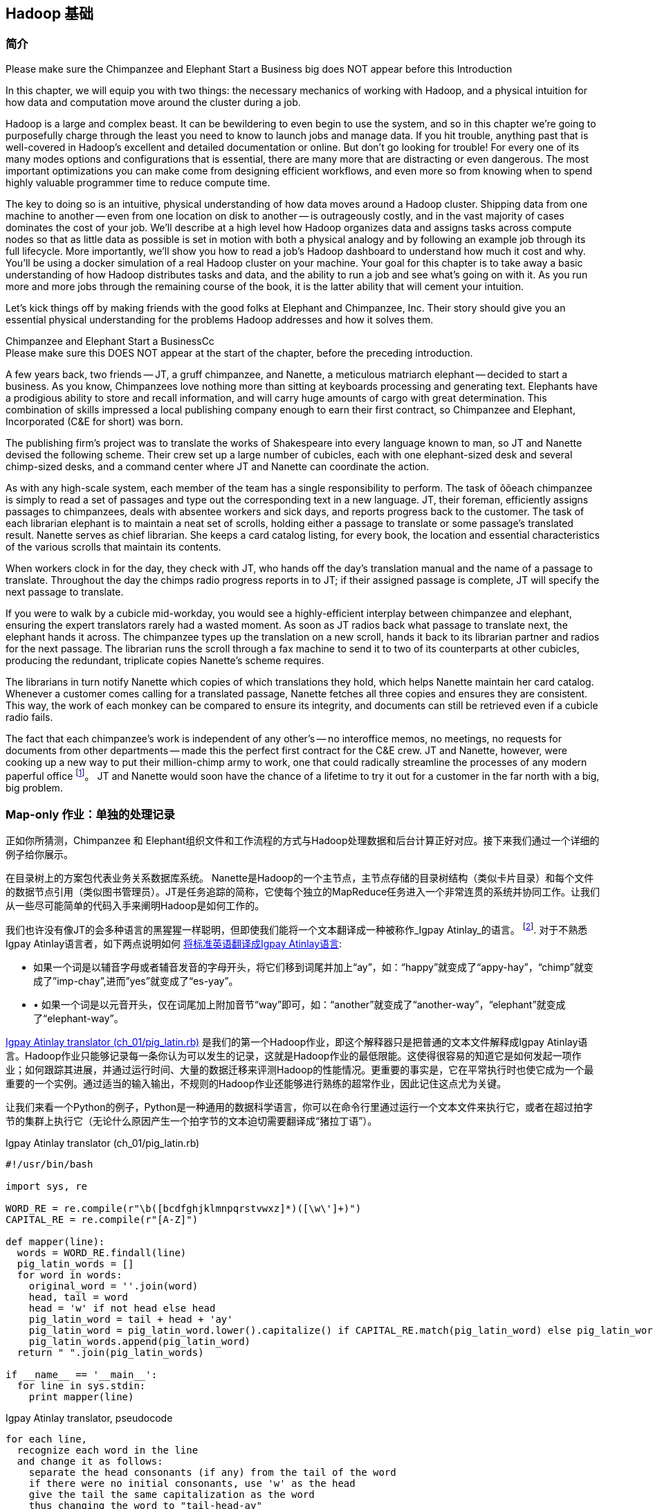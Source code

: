 [[hadoop_basics]]
== Hadoop 基础

=== 简介

++++
<remark>Please make sure the Chimpanzee and Elephant Start a Business big does NOT appear before this Introduction</remark>
++++

In this chapter, we will equip you with two things: the necessary mechanics of working with Hadoop, and a physical intuition for how data and computation move around the cluster during a job. 

Hadoop is a large and complex beast. It can be bewildering to even begin to use the system, and so in this chapter we're going to purposefully charge through the least you need to know to launch jobs and manage data. If you hit trouble, anything past that is well-covered in Hadoop's excellent and detailed documentation or online. But don't go looking for trouble! For every one of its many modes options and configurations that is essential, there are many more that are distracting or even dangerous. The most important optimizations you can make come from designing efficient workflows, and even more so from knowing when to spend highly valuable programmer time to reduce compute time.

The key to doing so is an intuitive, physical understanding of how data moves around a Hadoop cluster. Shipping data from one machine to another -- even from one location on disk to another -- is outrageously costly, and in the vast majority of cases dominates the cost of your job. We'll describe at a high level how Hadoop organizes data and assigns tasks across compute nodes so that as little data as possible is set in motion with both a physical analogy and by following an example job through its full lifecycle. More importantly, we'll show you how to read a job's Hadoop dashboard to understand how much it cost and why. You'll be using a docker simulation of a real Hadoop cluster on your machine. Your goal for this chapter is to take away a basic understanding of how Hadoop distributes tasks and data, and the ability to run a job and see what's going on with it. As you run more and more jobs through the remaining course of the book, it is the latter ability that will cement your intuition.

Let's kick things off by making friends with the good folks at Elephant and Chimpanzee, Inc. Their story should give you an essential physical understanding for the problems Hadoop addresses and how it solves them.

.Chimpanzee and Elephant Start a BusinessCc
******

++++
<remark>Please make sure this DOES NOT appear at the start of the chapter, before the preceding introduction.</remark>
++++

A few years back, two friends -- JT, a gruff chimpanzee, and Nanette, a meticulous matriarch elephant -- decided to start a business. As you know, Chimpanzees love nothing more than sitting at keyboards processing and generating text. Elephants have a prodigious ability to store and recall information, and will carry huge amounts of cargo with great determination. This combination of skills impressed a local publishing company enough to earn their first contract, so Chimpanzee and Elephant, Incorporated (C&E for short) was born.

The publishing firm’s project was to translate the works of Shakespeare into every language known to man, so JT and Nanette devised the following scheme. Their crew set up a large number of cubicles, each with one elephant-sized desk and several chimp-sized desks, and a command center where JT and Nanette can coordinate the action.

As with any high-scale system, each member of the team has a single responsibility to perform. The task of ǒǒeach chimpanzee is simply to read a set of passages and type out the corresponding text in a new language. JT, their foreman, efficiently assigns passages to chimpanzees, deals with absentee workers and sick days, and reports progress back to the customer. The task of each librarian elephant is to maintain a neat set of scrolls, holding either a passage to translate or some passage's translated result. Nanette serves as chief librarian. She keeps a card catalog listing, for every book, the location and essential characteristics of the various scrolls that maintain its contents. 

When workers clock in for the day, they check with JT, who hands off the day's translation manual and the name of a passage to translate. Throughout the day the chimps radio progress reports in to JT; if their assigned passage is complete, JT will specify the next passage to translate.

If you were to walk by a cubicle mid-workday, you would see a highly-efficient interplay between chimpanzee and elephant, ensuring the expert translators rarely had a wasted moment. As soon as JT radios back what passage to translate next, the elephant hands it across. The chimpanzee types up the translation on a new scroll, hands it back to its librarian partner and radios for the next passage. The librarian runs the scroll through a fax machine to send it to two of its counterparts at other cubicles, producing the redundant, triplicate copies Nanette's scheme requires. 

The librarians in turn notify Nanette which copies of which translations they hold, which helps Nanette maintain her card catalog. Whenever a customer comes calling for a translated passage, Nanette fetches all three copies and ensures they are consistent. This way, the work of each monkey can be compared to ensure its integrity, and documents can still be retrieved even if a cubicle radio fails.

The fact that each chimpanzee's work is independent of any other's -- no interoffice memos, no meetings, no requests for documents from other departments -- made this the perfect first contract for the C&E crew. JT and Nanette, however, were cooking up a new way to put their million-chimp army to work, one that could radically streamline the processes of any modern paperful office footnote:[一些黑猩猩想像家提出无纸化办公的幻想, requiring impossibilities like a sea of electrons that do the work of a chimpanzee, and disks of magnetized iron that would serve as scrolls. 当然，这些想法是纯粹的愚蠢!]。 JT and Nanette would soon have the chance of a lifetime to try it out for a customer in the far north with a big, big problem.
******

=== Map-only 作业：单独的处理记录 ===

正如你所猜测，Chimpanzee 和 Elephant组织文件和工作流程的方式与Hadoop处理数据和后台计算正好对应。接下来我们通过一个详细的例子给你展示。

在目录树上的方案包代表业务关系数据库系统。 Nanette是Hadoop的一个主节点，主节点存储的目录树结构（类似卡片目录）和每个文件的数据节点引用（类似图书管理员）。JT是任务追踪的简称，它使每个独立的MapReduce任务进入一个非常连贯的系统并协同工作。让我们从一些尽可能简单的代码入手来阐明Hadoop是如何工作的。

我们也许没有像JT的会多种语言的黑猩猩一样聪明，但即使我们能将一个文本翻译成一种被称作_Igpay Atinlay_的语言。 footnote:[目光敏锐的读者会注意到 本语言 其实 叫做  _Pig Latin._ 在hadoop 世界里 它有另一个术语名称,  因此我们把 Igpay Atinlay -- Pig Latin 叫做 "Pig Latin"。]. 对于不熟悉Igpay Atinlay语言者，如下两点说明如何 http://en.wikipedia.org/wiki/Pig_latin#Rules[将标准英语翻译成Igpay Atinlay语言]:

* 如果一个词是以辅音字母或者辅音发音的字母开头，将它们移到词尾并加上“ay”，如：“happy”就变成了“appy-hay”，“chimp”就变成了”imp-chay”,进而”yes”就变成了“es-yay”。
* •	如果一个词是以元音开头，仅在词尾加上附加音节“way”即可，如：“another”就变成了“another-way”，“elephant”就变成了“elephant-way”。

<<pig_latin_translator>>  是我们的第一个Hadoop作业，即这个解释器只是把普通的文本文件解释成Igpay Atinlay语言。Hadoop作业只能够记录每一条你认为可以发生的记录，这就是Hadoop作业的最低限能。这使得很容易的知道它是如何发起一项作业；如何跟踪其进展，并通过运行时间、大量的数据迁移来评测Hadoop的性能情况。更重要的事实是，它在平常执行时也使它成为一个最重要的一个实例。通过适当的输入输出，不规则的Hadoop作业还能够进行熟练的超常作业，因此记住这点尤为关键。

让我们来看一个Python的例子，Python是一种通用的数据科学语言，你可以在命令行里通过运行一个文本文件来执行它，或者在超过拍字节的集群上执行它（无论什么原因产生一个拍字节的文本迫切需要翻译成“猪拉丁语”）。

[[pig_latin_translator]]
.Igpay Atinlay translator (ch_01/pig_latin.rb)
----
#!/usr/bin/bash

import sys, re

WORD_RE = re.compile(r"\b([bcdfghjklmnpqrstvwxz]*)([\w\']+)")
CAPITAL_RE = re.compile(r"[A-Z]")

def mapper(line):
  words = WORD_RE.findall(line)
  pig_latin_words = []
  for word in words:
    original_word = ''.join(word)
    head, tail = word
    head = 'w' if not head else head
    pig_latin_word = tail + head + 'ay'
    pig_latin_word = pig_latin_word.lower().capitalize() if CAPITAL_RE.match(pig_latin_word) else pig_latin_word.lower()
    pig_latin_words.append(pig_latin_word)
  return " ".join(pig_latin_words)

if __name__ == '__main__':
  for line in sys.stdin:
    print mapper(line)

----

[[pig_latin_translator]]
.Igpay Atinlay translator, pseudocode
----
for each line,
  recognize each word in the line
  and change it as follows:
    separate the head consonants (if any) from the tail of the word
    if there were no initial consonants, use 'w' as the head
    give the tail the same capitalization as the word
    thus changing the word to "tail-head-ay"
  end
  having changed all the words, emit the latinized version of the line
end
----

你最好在本地的一个数据子集上开始开发工作，那是因为他们执行起来更快并且更便宜。在本地执行Python脚本，只需在你的命令行里输入如下指令来执行：

------
cat /data/gold/text/gift_of_the_magi.txt|python examples/ch_01/pig_latin.py
------

可能的输出结果如下：
------
Theway agimay asway youway owknay ereway iseway enmay onderfullyway iseway enmay owhay oughtbray
iftsgay otay ethay Babeway inway ethay angermay Theyway inventedway ethay artway ofway ivinggay
Christmasway esentspray Beingway iseway eirthay iftsgay ereway onay oubtday iseway onesway
ossiblypay earingbay ethay ivilegepray ofway exchangeway inway asecay ofway uplicationday Andway
erehay Iway avehay amelylay elatedray otay youway ethay uneventfulway oniclechray ofway otway
oolishfay ildrenchay inway away atflay owhay ostmay unwiselyway acrificedsay orfay eachway otherway
ethay eatestgray easurestray ofway eirthay ousehay Butway inway away astlay ordway otay ethay iseway
ofway esethay aysday etlay itway ebay aidsay atthay ofway allway owhay ivegay iftsgay esethay otway ereway
ethay isestway Ofway allway owhay ivegay andway eceiveray iftsgay uchsay asway eythay areway isestway
Everywhereway eythay areway isestway Theyway areway ethay agimay

------

它在本地执行是如上结果，让我们看看在一个真正的Hadoop集群下执行时它是如何运行的。

注：在本地的一个数据子集上开展开发工作不仅仅是因为更快和更便宜，还有更多原因。更重要的是，然而提取一个有意义的表的子集同时也迫使你去了解你的数据及其数据间的关系。由于所有的数据在本地，会迫使首先找到好的做法“我将会用这些数据做什么”和进一步考虑“我该如何有效的去处理这些数据”。往往初学者会相信其对立面，但经验告诉我们，为准备一个子集的前期投资总是值得的，而不是从一开始就关注效率问题。

=== 集群上的数据

如果你之前阅读了Hadoop的官方文档, 那么你可能已经看到过这些广为使用的术语 _fully-distributed(完全分布模式),_ _pseudo-distributed(伪分布模式) 和 _local_（本地模式）。 他们描述了配置Hadoop集群的不同方式, 本章中如何运行这些实例和他们密切相关。
借助Docker，我们已经为您建立一套虚拟Hadoop环境, 你可以在你的电脑中通过虚拟环境开发和测试Hadoop作业运行情况, 就像在真实集群中操作一样. 你的作业通过使用称为HDFS(Hadoop分布式文件系统)的集群文件系统，运行于完全分布模式状态。

运行如下的Hadoop 命令，检查HDFS上有何变化:

------
hadoop fs -ls .
------

点号 `.` 表示 HDFS主目录 (如同你在Unix中使用 `~`)。 `hadoop fs` 命令需要传入2个参数：一个命令和一个路径, 如同*nix 命令。 除了`-ls`, `-cp`, `-mv`, `-rm`, `-cat`, `-head` 和`-tail` 同样如此操作。现在，让我们査看/data目录：

------
hadoop fs -ls /data/gold
------

你将会看到我们在整本书中使用的一些数据。

==== 运行作业 ====

首先, 我们使用命令行在之前使用的那个小文件上进行测试。 该命令并不处理数据而是调用hadoop去处理数据, 因此它的输出将会包含作业处理状态信息。

// Make sure to notice how much _longer_ it takes this elephant to squash a flea than it took to run without Hadoop.

------
hadoop jar /usr/lib/hadoop-mapreduce/hadoop-streaming.jar -file ./examples/ch_01/pig_latin.py -mapper ./examples/ch_01/pig_latin.py -input /data/gold/text/gift_of_the_magi.txt -output ./translation.out
------

你会看到类似如下的输出结果:

------
14/11/20 06:03:51 WARN streaming.StreamJob: -file option is deprecated, please use generic option -files instead.
packageJobJar: [./examples/ch_01/pig_latin.py] [/usr/lib/hadoop-mapreduce/hadoop-streaming-2.5.0-cdh5.2.0.jar] /tmp/streamjob829238017433781936.jar tmpDir=null
14/11/20 06:03:52 INFO client.RMProxy: Connecting to ResourceManager at rm/172.17.0.11:8032
14/11/20 06:03:52 INFO client.RMProxy: Connecting to ResourceManager at rm/172.17.0.11:8032
14/11/20 06:03:53 INFO mapred.FileInputFormat: Total input paths to process : 1
14/11/20 06:03:53 INFO mapreduce.JobSubmitter: number of splits:2
14/11/20 06:03:53 INFO mapreduce.JobSubmitter: Submitting tokens for job: job_1416458740373_0004
14/11/20 06:03:54 INFO impl.YarnClientImpl: Submitted application application_1416458740373_0004
14/11/20 06:03:54 INFO mapreduce.Job: The url to track the job: http://rm:8088/proxy/application_1416458740373_0004/
14/11/20 06:03:54 INFO mapreduce.Job: Running job: job_1416458740373_0004
14/11/20 06:04:00 INFO mapreduce.Job: Job job_1416458740373_0004 running in uber mode : false
14/11/20 06:04:00 INFO mapreduce.Job:  map 0% reduce 0%
14/11/20 06:04:05 INFO mapreduce.Job:  map 50% reduce 0%
14/11/20 06:04:05 INFO mapreduce.Job:  map 100% reduce 0%
14/11/20 06:04:10 INFO mapreduce.Job:  map 100% reduce 100%
14/11/20 06:04:10 INFO mapreduce.Job: Job job_1416458740373_0004 completed successfully
14/11/20 06:04:10 INFO mapreduce.Job: Counters: 49
	File System Counters
		FILE: Number of bytes read=16495
		FILE: Number of bytes written=349741
		FILE: Number of read operations=0
		FILE: Number of large read operations=0
		FILE: Number of write operations=0
		HDFS: Number of bytes read=14008
		HDFS: Number of bytes written=16039
		HDFS: Number of read operations=9
		HDFS: Number of large read operations=0
		HDFS: Number of write operations=2
	Job Counters 
		Launched map tasks=2
		Launched reduce tasks=1
		Data-local map tasks=2
		Total time spent by all maps in occupied slots (ms)=6827
		Total time spent by all reduces in occupied slots (ms)=3068
		Total time spent by all map tasks (ms)=6827
		Total time spent by all reduce tasks (ms)=3068
		Total vcore-seconds taken by all map tasks=6827
		Total vcore-seconds taken by all reduce tasks=3068
		Total megabyte-seconds taken by all map tasks=6990848
		Total megabyte-seconds taken by all reduce tasks=3141632
	Map-Reduce Framework
		Map input records=225
		Map output records=225
		Map output bytes=16039
		Map output materialized bytes=16501
		Input split bytes=204
		Combine input records=0
		Combine output records=0
		Reduce input groups=180
		Reduce shuffle bytes=16501
		Reduce input records=225
		Reduce output records=225
		Spilled Records=450
		Shuffled Maps =2
		Failed Shuffles=0
		Merged Map outputs=2
		GC time elapsed (ms)=112
		CPU time spent (ms)=1970
		Physical memory (bytes) snapshot=685285376
		Virtual memory (bytes) snapshot=2261647360
		Total committed heap usage (bytes)=496500736
	Shuffle Errors
		BAD_ID=0
		CONNECTION=0
		IO_ERROR=0
		WRONG_LENGTH=0
		WRONG_MAP=0
		WRONG_REDUCE=0
	File Input Format Counters 
		Bytes Read=13804
	File Output Format Counters 
		Bytes Written=16039
14/11/20 06:04:10 INFO streaming.StreamJob: Output directory: ./translation.out
------

.作业浏览窗口
********
当你的屏幕上开始输出一系列运行状态时, 在你的浏览器窗口中打开链接 http://$CLUSTER_IP:9001/jobbrowser/ 。 你会被要求使用chimpy/chimpy 进行登录。 几秒钟后你将会看到作业运行信息。

作业浏览窗口提供了一个自带的操作台用于监视和诊断这些作业。 他是Hue的一部分 - Hadoop 图形用户界面。

image:images/01_job_browser_1.png[Hue Job Browser Interface]

你将会看到一个你刚刚执行过的作业列表。  map 和 reduce 列分别表示 mappers 和 reducers 的完成百分比。 点击作业的ID会跳转到该作业的汇总页面. 该页面的左边是作业的汇总信息: 用户, 状态, 指向日志的链接, map 和 reduce 的 数量以及作业执行时间。 你还可以查看作业执行日志, 这将有助于作业问题的调试。

image:images/01_job_browser_2.png[Hue Job Browser Interface - Job Page]

******

通过运行如下命令，你可以与之前本地运行输出结果进行对比:

------
hadoop fs -cat ./translation.out/*
------

该命令, 功能同 Unix 中的‘cat’ 命令相同, 标准输出文件的内容, 因此你可以在任何命令行实用工具中实用它。 其功能是输出整个文件的内容, 你可以在脚本中使用它，但是如果你的文件有几百MB, HDFS通常是把整个文件的内容输出到你的屏幕，这种做法并不可取。通常我们的替代方法是 使用类似Unix的 ‘head’ 或 'tail' 命令限制输出 (在本实例里, 输出最后10行)。

------
hadoop fs -cat ./translation.out/* | tail -n 20
------

既然你不想读取整个10GB的数据而仅仅想知道最终执行结果的数值是否正确, 可替代方案是使用 `hadoop fs -tail` 命令，它的作用是将文件的最后1KB输出到终端.

以下为你的输出结果中头，尾应该包含的内容:

image:images/01_pig_latin_output_1.png[Pig Latin 作业输出]

Hadoop 也实现了自己的 'head' 'tail' 命令:

------
hadoop fs -tail ./translation.out/*
------

=== 结尾

在下一章, 你将会学习到 map/reduce 作业 -- Hadoop 处理模型的强大功能. 让我们从成为 JT 和 Nannette 的下一个客户开始。

